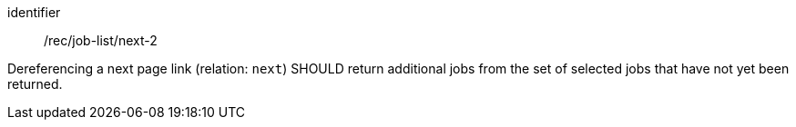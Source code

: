 [[rec_job-list_next-2]]
[recommendation]
====
[%metadata]
identifier:: /rec/job-list/next-2

Dereferencing a next page link (relation: `next`) SHOULD return additional jobs from the set of selected jobs that have not yet been returned.
====
